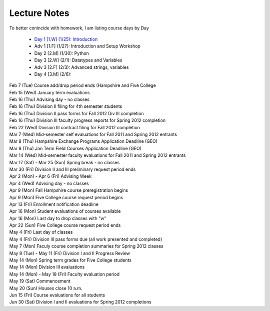 Lecture Notes
=========================

To better conincide with homework, I am listing course days by Day 

 * `Day 1 [1.W] (1/25):  Introduction <./day1.html>`_
 * Adv 1 [1.F] (1/27):  Introduction and Setup Workshop
 * Day 2 [2.M] (1/30):  Python 
 * Day 3 [2.W] (2/1):  Datatypes and Variables
 * Adv 3 [2.F] (2/3):  Advanced strings, variables 
 * Day 4 [3.M] (2/6):  


| Feb 7 (Tue)    Course add/drop period ends (Hampshire and Five College
| Feb 15 (Wed)   January term evaluations
| Feb 16 (Thu)   Advising day - no classes
| Feb 16 (Thu)   Division II filing for 4th semester students
| Feb 16 (Thu)   Division II pass forms for Fall 2012 Div III completion
| Feb 16 (Thu)   Division III faculty progress reports for Spring 2012 completion
| Feb 22 (Wed)   Division III contract filing for Fall 2012 completion
| Mar 7 (Wed)    Mid-semester self evaluations for Fall 2011 and Spring 2012 entrants
| Mar 8 (Thu)    Hampshire Exchange Programs Application Deadline (GEO)
| Mar 8 (Thu)    Jan Term Field Courses Application Deadline (GEO)
| Mar 14 (Wed)   Mid-semester faculty evaluations for Fall 2011 and Spring 2012 entrants
| Mar 17 (Sat) - Mar 25 (Sun)    Spring break - no classes
| Mar 30 (Fri)   Division II and III preliminary request period ends
| Apr 2 (Mon) - Apr 6 (Fri)  Advising Week
| Apr 4 (Wed)    Advising day - no classes
| Apr 9 (Mon)    Fall Hampshire course preregistration begins
| Apr 9 (Mon)    Five College course request period begins
| Apr 13 (Fri)   Enrollment notification deadline
| Apr 16 (Mon)   Student evaluations of courses available
| Apr 16 (Mon)   Last day to drop classes with "w"
| Apr 22 (Sun)   Five College course request period ends
| May 4 (Fri)    Last day of classes
| May 4 (Fri)    Division III pass forms due (all work presented and completed)
| May 7 (Mon)    Faculy course completion summaries for Spring 2012 classes
| May 8 (Tue) - May 11 (Fri)     Division I and II Progress Review
| May 14 (Mon)   Spring term grades for Five College students
| May 14 (Mon)   Division III evaluations
| May 14 (Mon) - May 18 (Fri)    Faculty evaluation period
| May 19 (Sat)   Commencement
| May 20 (Sun)   Houses close 10 a.m.
| Jun 15 (Fri)   Course evaluations for all students
| Jun 30 (Sat)   Division I and II evaluations for Spring 2012 completions
